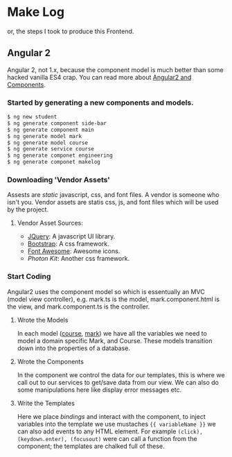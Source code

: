 * Make Log

  or, the steps I took to produce this Frontend.

** Angular 2

   Angular 2, not 1.x, because the component model is much better than some hacked vanilla ES4 crap.
   You can read more about [[http://learnangular2.com/][Angular2 and Components]].

*** Started by generating a new components and models.

#+BEGIN_SRC bash
$ ng new student
$ ng generate component side-bar
$ ng generate component main
$ ng generate model mark
$ ng generate model course
$ ng generate service course
$ ng generate componet engineering
$ ng generate componet makelog
#+END_SRC

*** Downloading 'Vendor Assets'
    Assests are /static/ javascript, css, and font files. A vendor is someone who isn't you.
    Vendor assets are statis css, js, and font files which will be used by the project.

**** Vendor Asset Sources:
     - [[https://jquery.com/][JQuery]]: A javascript UI library.
     - [[http://getbootstrap.com/][Bootstrap]]: A css framework.
     - [[http://fontawesome.io/][Font Awesome]]: Awesome icons.
     - [[photonkit.com][Photon Kit]]: Another css framework.

*** Start Coding
    Angular2 uses the component model so which is essentually an MVC (model view controller), e.g. mark.ts is the model,
    mark.component.html is the view, and mark.component.ts is the controller.

**** Wrote the Models
     In each model ([[./src/app/models/course.ts][course]], [[./src/app/models/mark.ts][mark]]) we have all the variables we need to model a domain specific Mark, and Course.
     These models transition down into the properties of a database.

**** Wrote the Components
     In the component we control the data for our templates, this is where we call out to our services to get/save data
     from our view. We can also do some manipulations here like display error messages etc.

**** Write the Templates
     Here we place /bindings/ and interact with the component, to inject variables into the template we use mustaches
     ={{ variableName }}= we can also add events to any HTML element. For example =(click), (keydown.enter), (focusout)=
     were can call a function from the component; the templates are chalked full of these.
